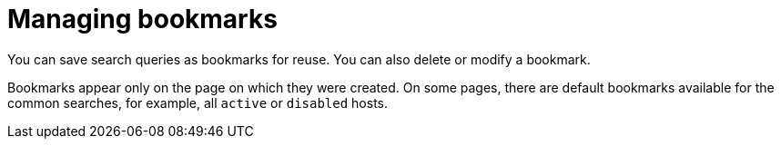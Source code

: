 :_mod-docs-content-type: CONCEPT

[id="Managing_Bookmarks_{context}"]
= Managing bookmarks

You can save search queries as bookmarks for reuse.
You can also delete or modify a bookmark.

Bookmarks appear only on the page on which they were created.
On some pages, there are default bookmarks available for the common searches, for example, all `active` or `disabled` hosts.
